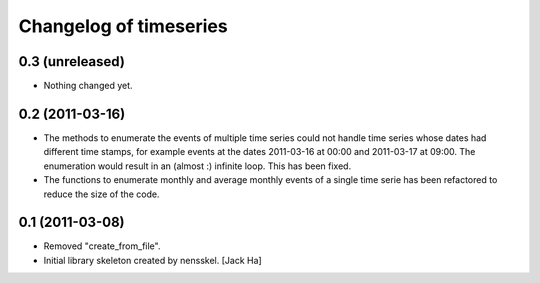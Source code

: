 Changelog of timeseries
===================================================


0.3 (unreleased)
----------------

- Nothing changed yet.


0.2 (2011-03-16)
----------------

- The methods to enumerate the events of multiple time series could not handle
  time series whose dates had different time stamps, for example events at the
  dates 2011-03-16 at 00:00 and 2011-03-17 at 09:00. The enumeration would
  result in an (almost :) infinite loop. This has been fixed.

- The functions to enumerate monthly and average monthly events of a single
  time serie has been refactored to reduce the size of the code.


0.1 (2011-03-08)
----------------

- Removed "create_from_file".

- Initial library skeleton created by nensskel.  [Jack Ha]
